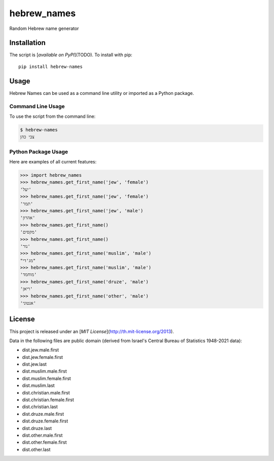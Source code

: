 hebrew_names
===============

Random Hebrew name generator


Installation
------------

The script is [`available on PyPI`](TODO).  To install with pip::

    pip install hebrew-names


Usage
-----

Hebrew Names can be used as a command line utility or imported as a Python package.

Command Line Usage
~~~~~~~~~~~~~~~~~~
To use the script from the command line:

.. code-block:: bash

    $ hebrew-names
    צבי כהן

Python Package Usage
~~~~~~~~~~~~~~~~~~~~
Here are examples of all current features:

.. code-block:: pycon

    >>> import hebrew_names
    >>> hebrew_names.get_first_name('jew', 'female')
    'יעל'
    >>> hebrew_names.get_first_name('jew', 'female')
    'תמר'
    >>> hebrew_names.get_first_name('jew', 'male')
    'אהרון'
    >>> hebrew_names.get_first_name()
    'מקסים'
    >>> hebrew_names.get_first_name()
    'נור'
    >>> hebrew_names.get_first_name('muslim', 'male')
    "מג'די"
    >>> hebrew_names.get_first_name('muslim', 'male')
    'מוחמד'
    >>> hebrew_names.get_first_name('druze', 'male')
    'ריאן'
    >>> hebrew_names.get_first_name('other', 'male')
    'אנטוני'


License
-------

This project is released under an [`MIT License`](http://th.mit-license.org/2013).

Data in the following files are public domain (derived from Israel's Central Bureau of Statistics 1948-2021 data):

- dist.jew.male.first
- dist.jew.female.first
- dist.jew.last
- dist.muslim.male.first
- dist.muslim.female.first
- dist.muslim.last
- dist.christian.male.first
- dist.christian.female.first
- dist.christian.last
- dist.druze.male.first
- dist.druze.female.first
- dist.druze.last
- dist.other.male.first
- dist.other.female.first
- dist.other.last
